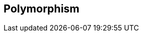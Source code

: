 == Polymorphism

// Mention query support
// Usage of TREAT for accessing subtype properties
// Explain how broken the implementations are and that problems are to be expected
// Explain how the polymorphic queries are implemented